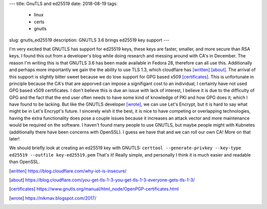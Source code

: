 ---
title: GnuTLS and ed25519
date: 2018-08-19
tags:
  - linux
  - certs
  - gnutls
slug: gnutls_ed25519
description: GNUTLS 3.6 brings ed25519 key support
---

I'm very excited that GNUTLS has support for ed25519 keys, these keys are faster, smaller, and more secure than RSA keys. I found this out from a developer's blog while doing research and messing around with CA's in December. The reason I'm writing this is that GNUTLS 3.6 has been made available in Fedora 28, therefore can all use this. Additionally and perhaps more importantly we gain the the ability to use TLS 1.3, which cloudflare has [written]_ [about]_. The arrival of this support is slightly bitter sweet because we do lose support for GPG based x509 [certificates]_. This is unfortunate in principle because the CA's that are apporved can impose a signifigant cost to an individual, I certainly have not used GPG based x509 certificates. I don't believe this is due an issue with lack of interest, I believe it is due to the difficulty of GPG and the fact that the end user often needs to have some kind of knowledge of PKI and how GPG does it; which I have found to be lacking. But like the GNUTLS developer [wrote]_, we can use Let's Encrypt, but it is hard to say what might be in Let's Encrypt's future. I sincerely wish it the best, it is nice to have competing or overlapping technologies, having the extra functionality does pose a couple issues because it increases an attack vector and more maintenance would be required on the software. I haven't found many people to use GNUTLS, but maybe people might with Kubnetes (additionally there have been concerns with OpenSSL). I guess we have that and we can roll our own CA! More on that later!

We should briefly look at creating an ed25519 key with GNUTLS:
``certtool --generate-privkey --key-type ed25519 --outfile key-ed25519.pem``
That's it! Really simple, and personally I think it is much easier and readable than OpenSSL.

.. [written] https://blog.cloudflare.com/why-iot-is-insecure/
.. [about] https://blog.cloudflare.com/you-get-tls-1-3-you-get-tls-1-3-everyone-gets-tls-1-3/
.. [certificates] https://www.gnutls.org/manual/html_node/OpenPGP-certificates.html
.. [wrote] https://nikmav.blogspot.com/2017/
